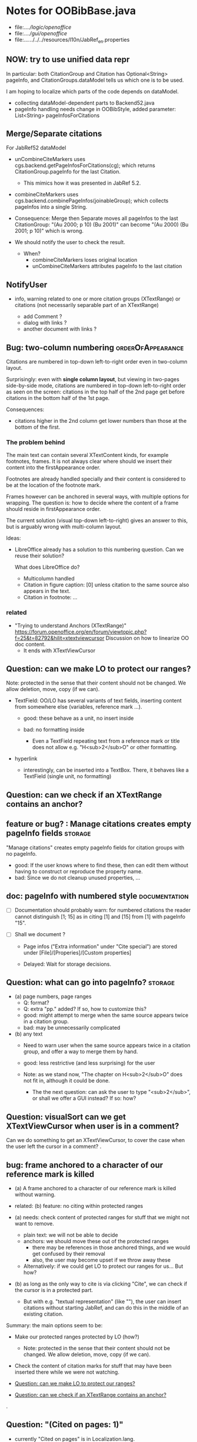 * Notes for OOBibBase.java

- file:../../logic/openoffice/
- file:../../gui/openoffice/
- file:../../../../../resources/l10n/JabRef_en.properties


** NOW: try to use unified data repr

   In particular: both CitationGroup and Citation has
   Optional<String> pageInfo, and CitationGroups.dataModel
   tells us which one is to be used.

   I am hoping to localize which parts of the code depends on
   dataModel.

   - collecting dataModel-dependent parts to Backend52.java
   - pageInfo handling needs change in OOBibStyle,
     added parameter: List<String> pageInfosForCitations

** Merge/Separate citations

   For JabRef52 dataModel

   - unCombineCiteMarkers uses
     cgs.backend.getPageInfosForCitations(cg); which returns
     CitationGroup.pageInfo for the last Citation.
     - This mimics how it was presented in JabRef 5.2.

   - combineCiteMarkers uses
     cgs.backend.combinePageInfos(joinableGroup); which collects
     pageInfos into a single String.

   - Consequence: Merge then Separate moves all pageInfos
     to the last CitationGroup: "(Au 2000; p 10) (Bu 2001)"
     can become "(Au 2000) (Bu 2001; p 10)" which is wrong.

   - We should notify the user to check the result.
     - When?
       - combineCiteMarkers loses original location
       - unCombineCiteMarkers attributes pageInfo to the last citation

** NotifyUser

   - info, warning related to one or more citation groups (XTextRange)
     or citations (not necessarily separable part of an XTextRange)

     - add Comment ?
     - dialog with links ?
     - another document with links ?

** Bug: two-column numbering                              :orderOfAppearance:

Citations are numbered in top-down left-to-right order even in
two-column layout.

Surprisingly: even with *single column layout*, but viewing in
two-pages side-by-side mode, citations are numbered in top-down
left-to-right order as seen on the screen: citations in the top half
of the 2nd page get before citations in the bottom half of the 1st
page.


Consequences:

- citations higher in the 2nd column get lower numbers than those at
  the bottom of the first.


*** The problem behind

The main text can contain several XTextContent kinds,
for example footnotes, frames. It is not always clear where should we
insert their content into the firstAppearance order.

Footnotes are already handled specially and their content is
considered to be at the location of the footnote mark.

Frames however can be anchored in several ways, with multiple options
for wrapping. The question is: how to decide where the content of a
frame should reside in firstAppearance order.

The current solution (visual top-down left-to-right) gives an answer
to this, but is arguably wrong with multi-column layout.

Ideas:

- LibreOffice already has a solution to this numbering question. Can
  we reuse their solution?

  What does LibreOffice do?

  - Multicolumn handled
  - Citation in figure caption: [0] unless citation to the same source
    also appears in the text.
  - Citation in footnote: ...


*** related

- "Trying to understand Anchors (XTextRange)"
  https://forum.openoffice.org/en/forum/viewtopic.php?f=25&t=82792&hilit=xtextviewcursor
  Discussion on how to linearize OO doc content.
  - It ends with XTextViewCursor




** Question: can we make LO to protect our ranges?

   Note: protected in the sense that their content should not be changed.
   We allow deletion, move, copy (if we can).

   - TextField: OO/LO has several variants of text fields,
     inserting content from somewhere else (variables, reference mark ...).

     - good: these behave as a unit, no insert inside

     - bad: no formatting inside
       - Even a TextField repeating text from a reference mark or title
         does not allow e.g. "H<sub>2</sub>O" or other formatting.

   - hyperlink
     - interestingly, can be inserted into a TextBox.
       There, it behaves like a TextField (single unit, no formatting)

** Question: can we check if an XTextRange contains an anchor?

** feature or bug? : Manage citations creates empty pageInfo fields :storage:

"Manage citations" creates empty pageInfo fields for citation groups
with no pageInfo.

- good: If the user knows where to find these, then can edit them
  without having to construct or reproduce the property name.
- bad: Since we do not cleanup unused properties, ...

** doc: pageInfo with numbered style                          :documentation:

   - [ ] Documentation should probably warn: for numbered citations
     the reader cannot distinguish [1; 15] as in citing [1] and [15]
     from [1] with pageInfo "15".

   - [ ] Shall we document ?

     - Page infos ("Extra information" under "Cite special") are
       stored under [File]/[Properies]/[Custom properties]

     - Delayed: Wait for storage decisions.

** Question: what can go into pageInfo?                             :storage:
   - (a) page numbers, page ranges
     - Q: format?
     - Q: extra "pp." added? If so, how to customize this?
     - good: might attempt to merge when the same source appears twice in a citation group.
     - bad: may be unnecessarily complicated
   - (b) any text
     - Need to warn user when the same source appears twice in a
       citation group, and offer a way to merge them by hand.
     - good: less restrictive (and less surprising) for the user

     - Note: as we stand now, "The chapter on H<sub>2</sub>O" does not
       fit in, although it could be done.
       - The the next question: can ask the user to type "<sub>2</sub>",
         or shall we offer a GUI instead? If so: how?

** Question: visualSort can we get XTextViewCursor when user is in a comment? 

   Can we do something to get an XTextViewCursor, to cover the case when
   the user left the cursor in a comment?
.
** bug: frame anchored to a character of our reference mark is killed

   - (a) A frame anchored to a character of our reference mark is killed without
     warning.
   - related: (b) feature: no citing within protected ranges

   - (a) needs: check content of protected ranges for stuff that
     we might not want to remove.
     - plain text: we will not be able to decide
     - anchors: we should move these out of the protected ranges
       - there may be references in those anchored things,
         and we would get confused by their removal
       - also, the user may become upset if we throw away these
     - Alternatively: if we could get LO to protect our ranges for
       us... But how?

   - (b) as long as the only way to cite is via clicking "Cite",
     we can check if the cursor is in a protected part.
     - But with e.g. "textual representation" (like "\cite{key}"),
       the user can insert citations without starting JabRef,
       and can do this in the middle of an existing citation.

   Summary: the main options seem to be:

   - Make our protected ranges protected by LO (how?)
     - Note: protected in the sense that their content should not be changed.
       We allow deletion, move, copy (if we can).
   - Check the content of citation marks for stuff that may have been
     inserted there while we were not watching.

   - [[Question: can we make LO to protect our ranges?]]
   - [[Question: can we check if an XTextRange contains an anchor?]]
.
** Question: "(Cited on pages: 1)"

   - currently "Cited on pages" is in Localization.lang.
     - In case its use is extended to resolved citations,
       the format should probably move to the style.
       - Or somewhere else?

** feature: link from citation to bibliography

   - problem: needs support from OOBibStyle
     - "[1-7]" : link to "[1]"
     - "[Smith 2001a-c]" : link to "Smith 2001a"
     - "[Smith 2001; Jones 2002]" we do not want to parse these in
       OOBibBase, so probably OOBibStyle should tell us about the available parts.

   - hyperlink in a reference mark (or bookmark)? Seems doable. Needs bookmarks for
     individual entries in the bibliography.
.
** feature: better overview and navigation for unresolved references 

   - Currently:
     - in text, AuthorYear shows Unresolved(key),
       Numbered shows [n]
     - in bibliography
       - AuthorYear brings Unresolved(key) forward
       - Numbered/FirstAppearance keeps them between the others
       - Both: provide "(Cited on pages: 1)" links.

     - Best strategy for the user: find "Unresolved(key)" in
       bibliography and either find a database providing the key,
       or follow the provided links to remove the in-text citations.

       - The step "follow the provided links" seems problematic:

         - user leaves the location where the links are collected

           - (a) Maybe hyperlink with "Open in new window?"
             - No, "_blank" has no effect within LO
             - No, filling "Document path" with the location of current document
               does not open a new window either.
               - Seems to work when we start from a different
                 document, though.
                 - We could create a new doc with links to locations
                   (bookmarks, not refmarks) in the original.

           - (b) Some kind of java dialog?
             - good: calls back to JabRef, so we could offer
               "visit citation" and "remove all citations to this source".
               Maybe even "locate this key in known bib sources"

           - (c) Well, there is a "Back" button in LO, so getting back to
             the list in the bibliography is not that hard.
             - Users may need education (mention in the doc), because
               following internal links within an ODT and then going
               back is probably not common. (At least I did not think
               about it at first)
             - But of course JabRef/[Refresh] will rebuild the bibliography,
               which raises the question: "Back to where?"

** TODO separate responsibilites

- clarify what belongs to
  - the storage backend
  - style
  - (anything else?)

** combineCiteMarkers: with a numbered style, the user has no visual clue

   With a numbered style, the user has no visual clue to distinguish
   AUTHORYEAR_PAR and AUTHORYEAR_INTEXT. It may be confusing why
   we do not "Merge" when they are mixed.

** combineCiteMarkers / unCombineCiteMarkers (aka Merge/Separate)

The reason for implementing unCombineCiteMarkers (Separate citations)
was to be able to add/remove citations to the group.

- we will move pageInfo to the citations, but still there is the question
  of a group prefix (some text within the parentheses, before the citations)

  - What we really need is the ability to add/remove/reorder citations within
    a group.
    - This could be done with a textual representation,
    - and maybe we could provide "Open group"/"Close group" for editing
      without losing the groups identity (and attached data)

    - Instead of trying to be clever and decide how to merge pageInfo,
      we could just warn the user about duplicate keys in a group and
      let him decide the appropriate action. For this we need editable
      presentation of pageInfo.
.
** bug: backwordCompatibility OO_storage_v001

   OO_storage_v001 (representation of citations in JabRef 5.2)
   - find location of citation groups: by reference marks
     - the location marked for a citation mark contains the citation mark only (no brackets)
     - citation mark fill-in:
       - recreates the reference mark, but avoids adding space after
         - consequence: change of character format before (or after) the marker can flow into
           the citation marker (inherit-from-left or inherit-from-right-at-paragraph-start)
           - Note: if the citation marker alredy has direct formatting
             (of e.g. highlight color), then that feature does not
             flow into it: probably the empty cursor remaining after
             deletion remembers the direct formatting and keeps those.
             At the same time other direct formatting features
             (e.g. font color) do flow in and override defaults.

   - citation keys: encoded in reference mark name
   - citation type: encoded in reference mark name
   - pageInfo :
     - one pageInfo per citation group
     - store: in CustomProperties LO:[File]/[Properties]/[Custom Properties]
       - name: same as reference mark
     - merge: leaves pageInfo around.
       - Bug: New citation may pick up one of these.
   - Bibliography:
     - JabRef 5.2 creates XTextSection "JR_bib" and bookmark
       "JR_bib_end". On refresh, looks for XTextSection "JR_bib",
       creates cursor for the whole section,

   OO_storage_v002: changes since OO_storage_v001

     - the location marked for a citation mark contains the citation
       mark, and if it is shorter than 2 characters, left bracket; or
       if it is empty, left and right brackets. The left and right
       brackets are zero-width spaces at the start or end of the
       citation marker, respectively.
       - Note: 1-character content *can* happen if using numbered citations
         without parentheses (e.g. in superscripts).
       - If the user leaves less than two characters of the citation
         mark (without destroying the reference mark), the reference
         mark is recreated at the same location, otherwise it is reused.
       - [X] for OO_storage_v001 compat mode, we need a bracketless version
         - added alwaysRemoveBrackets=true to cleanFillCursorForCitationGroup
.
** feature: overview Unresolved


** "Cite in-text" with multiple entries                   :group_and_ungroup:

   - inserts "Au (2000); Bu (2001)"
   - Separate works, but modifies from in-text to in-paren: "(Au 2000) (Bu 2001)"

** unCombineCiteMarkers: formatting space inserted between citations :group_and_ungroup:

   Note: insertEntry inserts merged, so this question is not applicable there.

   [[file:OOBibBase.java::/space between citation markers: what style/]]

   - style.getCitationCharacterFormat(); should not be applied to
     these spaces.

   [[file:OOBibBase.java::/insertReferenceMark(/]]

   - c.f. behaviour of insertEntry with multiple entries
     - A: Not applicable to spaces between: it inserts merged citations.
     - The space inserted after:

     - Test
       - Select a style that prescribes a character format,
          e.g. "JR_citation". This format has to be alreaady known by LO.
       - write "aaabbb"
         - format it Bold, set character style Emphasis
         - select two entries in database
         - click Cite
       - Result
         - citation marker
           - inherits Bold
           - character style is set to JR_citation
         - space after
           - Bold, with character style "Emphasis"
         - insert "c" after the space
           - Bold, Emphasis

     - Same with "Cite in-text"
       - citation marker: Bold, JR_citation
       - space after:
         - Bold (inherit direct format)
         - character style JR_citation (according to sidebar)
           - but does not look like it: border and highlighting fro JR_citation
             is not visible
         - it is also Italic (according to the toolbar)
       - "c" after space: Bold, not Italic, JR_citation (and looks like it)
       - This is probably not what we wanted.

*** what is the expected behaviour?

     - inherit direct formatting from the left
       - Why? We do not want the citation stand out unless
         the user (actually, the style) asks for it.
       - Q: may need care when filling in during refresh.
     - apply the style to the citation marker without affecting
       the surroundings
.
** Bug: character style applied by one style is left in place

   - Test
     - Select a style prescribing a character style (e.g. JR_citation)
     - refresh: the style is applied
     - Select another style, that does not prescribe a character style.
     - refresh: the style is left in place.

** combineCiteMarkers same key different pageInfo :group_and_ungroup:

   [[file:OOBibBase.java::/combineCiteMarkers: merging for same citation keys]]

   combineCiteMarkers: merging for same citation keys,
   but different pageInfo looses information.

   - because we drop duplicate keys by parseRefMarkNameToUniqueCitationKeys
   - Needs: getCitationMarker, getNumCitationMarker support
     for multiple pageInfo (either with list of pageInfo, or repeated keys)
     - However, it will be hard to handle intelligently:
       we do not even know that they contain page numbers.
       - What should we do with partially overlapping page ranges?
       - How to handle text comments?
       - Probably the best we could do is to ask the user.
         Then we have a problem again: either we remember
         his choice (even after an unCombineCiteMarkers),
         or ask again.

     - Probably should change unCombineCiteMarkers to work on some
       selected citation group, not on all at once.

     - Maybe do the same with "Merge citations"

** combineCiteMarkers / Merge walk into next mark :group_and_ungroup:

   [[file:OOBibBase.java::/If there is no space between the two reference marks/]]

   - consequence: with no space between, citations are not merged

** Bug: consecutive citations in footnotes

The 2nd of two consecutive citations is missed in footnotes by updateDocumentActionHelper

Situation:

- place to citations in a footnote, separated by a space
- change style (to numbered)
- press the refresh button

The 1st citation is updated, but not the 2nd


** generateDatabase broken logic

   [[file:OOBibBase.java::/we just created resultDatabase/]]

   Testing fresh, empty database for content.

** combineCiteMarkers in footnotes

Earlier note: "combineCiteMarkers does not work with citations in footnotes"

Note:
   - citations in footnotes
     - [X] can be inserted and
     - [X] they appear in the bibliography.
     - [X] They are also updated on style change+refresh
     - [ ] Merge fails (does not merge).

           - This may be because for visual ordering rerefence mark
             ranges in footnotes are replaced by the
             footnotemark. Since they appear at the same position,
             visual ordering may leave them in arbitrary order.

             If this is the cause, introducing indexInPosition should
             fix it. (not tested yet)

     - [ ] "Separate" (on merged citations inserted by
            selecting multiple entries then "Cite")
            May leave some of the two citation marks with text "tmp".
            This can be corrected by a few repetitions of pressing the "refresh"
            button.

  - citations in tables (text tables)
    - [X] can be inserted
    - [X] they appear in bibliography
    - [X] they are updated on style change+refresh
    - [X] Merge (combineCiteMarkers) works
    - [X] Separate (unCombineCiteMarkers) works

** Bug: no database mess

If the corresponding bib file is not open, Separate (unCombineCiteMarkers) (or Merge?)
leaves a mess: (1) reference marks with "tmp" in the text (2) with
reference mark name "JR_cite_1_", i.e. without citation key.

** Bug: populateBibTextSection blindly adds bookmark

At the end of populateBibTextSection,
we add a bookmark without removing
the one that already exists.

LO autorenames our new bookmark.

We should check and remove the old one first.

        // TODO: Do not insert Bookmark without testing if it already
        //       exists. LibreOffice creates "JR_bib_end1" instead of "JR_bib_end",
        //       or rather "JR_bib_endN"  where N may increase.
        //       Repeatedly pressing "Refresh" leaves "JR_bib_end" at the start
        //       of the bibliography.

ref: file:OOBibBase.java::/OOBibBase.BIB_SECTION_END_NAME/

Also: we should mark the end of the bibliography at creation.
populateBibTextSection should only fill the gaps.

** Refactor: separate storage and presentation operations :storage_separation:

   I mean, creating a marker and filling its inside
   are separate jobs. The latter should not affect
   the surrounding text.

   - applyNewCitationMarkers should not modifiy storage (i.e. call
     insertReferenceMark)

   - also: applyNewCitationMarkers should not mess with the bibliography.

** Refactor: pageInfo dataflow

   - Insert pageInfo into citation markers on creation, not when
     inserting.

     Consider moving pageInfo stuff to citation marker
     generation. May need to modify

     -  getCitationMarker,
        at ./jabref/src/main/java/org/jabref/logic/openoffice/OOBibStyle.java:492:
     - getNumCitationMarker ?
     - OOBibBase.insertReferenceMark
     - See also: [[Bug: multiple "et al." strings]]

** Bug: multiple "et al." strings

   The "et al." parts of citation markers are italicized
   in OOBibBase.insertReferenceMark
   [[file:OOBibBase.java::/style.getBooleanCitProperty(OOBibStyle.ITALIC_ET_AL)/]]

   - Multiple citations, thus multiple "et al." strings
     may appear in a citation marker.
     - Bug: only the first is italicized.

   - Refactor: it would be more natural to italicize
     when the citation marker is created.
     For that, we should create citation markers with html markup
     - OOBibStyle.getCitationMarker
       [[file:../../logic/openoffice/OOBibStyle.java::/getCitationMarker(/]]
     - OOBibStyle.getNumCitationMarker
       file:../../logic/openoffice/OOBibStyle.java::/getNumCitationMarker/
     and reuse part of file:../../logic/openoffice/OOUtil.java::/insertOOFormattedTextAtCurrentLocation/

   - If done, may obsolete OOBibStyle.ITALIC_ET_AL,
     since we can just put "<i>et al.</i>" into ET_AL_STRING


** Bug: Find and resolve overlapping citation groups

Potential attacks:

- Find overlapping ranges,
  try to modify them so that they do not overlap.

  Need to consider
  - citation-citation overlap
  - footnote-marks overlapping with citations.
  - I hope, LO already resolves footnoteMark-footnoteMark overlaps.

** Bug: insertEntry in bibliography

This could be resolved by extending overlap checks to bibliography.

TODO: inserting a reference in the "References" section
provokes an "Unknown Source" exception here,
[[file:OOBibBase.java::/insertEntry in bibliography/]]
because
position was deleted by rebuildBibTextSection()

at com.sun.proxy.$Proxy44.gotoRange(Unknown Source)
at org.jabref@100.0.0/org.jabref.gui.openoffice
     .OOBibBase.insertEntry(OOBibBase.java:609)

Idea: Maybe we should refuse to insert in places to be
      overwritten: bibliography, reference marks.

      Needs: (preferably accurate) knowledge of the forbidden ranges.
      Limitation: the user can still Cut and Paste to these parts.
                  Q: Can we make them readonly inside, while allowing
                     to move them around as a unit?

** Could we use TextUserDefinedAttributes to store pageInfo?        :storage:

  https://www.openoffice.org/api/docs/common/ref/com/sun/star/style/CharacterProperties.html#TextUserDefinedAttributes

  This property stores XML attributes. They will be saved to and restored from automatic styles inside XML files.

  - https://www.openoffice.org/api/docs/common/ref/com/sun/star/xml/UserDefinedAttributesSupplier.html
  - https://www.openoffice.org/api/docs/common/ref/com/sun/star/xml/AttributeData.html


** Feature: Behaviour of Merge on itcType                           :storage:

   - itcType: citep,citet,nocite
   - We store a single itcType for a citation group.
     - Probably Merge should only merge series of citep variants.

       [[file:OOBibBase.java::/We probably only want to collect citations with/]]

     - in unCombineCiteMarkers:
       [[file:OOBibBase.java::/withText should be itcType != OOBibBase.INVISIBLE_CIT/]]
       This would probably resolved by the above change.

** Feature: pageInfo and Merged citations                           :storage:

   - pageInfo is stored for individual citations
     - its key includes the unique number generated by getUniqueReferenceMarkName
     - Merge destroys these unique numbers, so we lose the connection.

   - Proposed change was: https://github.com/JabRef/jabref/pull/7455

     - A solution could be to encode the number making the originals
       unique in the merged name: in stead of
       "JR_cite_1_XX2000a,YY2010" it would be e.g.
       "JR_cite_1_XX2000a,1_YY2010".

     - Apart from
       - construction and
       - parsing,
       - probably marking (or calculating) the originals as "in use" for
         getUniqueReferenceMarkName() would be needed.

    - file:OOBibBase.java::/getUniqueReferenceMarkName/
    - file:OOBibBase.java::/parseRefMarkName\b/
    - file:OOBibBase.java::/parseRefMarkNameToUniqueCitationKeys/

*** Feature: cleanup unused pageInfo entries                        :storage:

    After we can correctly recognize all pageInfo entries
    refered to, we can remove the unused ones.
    - Note: (Ctrl-X Ctrl-V refresh) will differ from (Ctrl-X refresh
      Ctrl-V), because in the latter, refresh removes the pageInfo
      (unless we check the copy-paste buffer)

    - Interaction with Redlines?

    - If not careful, file:OOBibBase.java::/\binsertEntry\b/
      may pick up a pageInfo left around when pageInfo is null.


** Feature: notify GUI on document close, LO close

- Gray out buttons that are not usable without connection.

- On the OO side we could install an event handler for document
  close: addCloseListener

  Reference: [[https://www.openoffice.org/api/docs/common/ref/com/sun/star/util/XCloseBroadcaster.html#addCloseListener][(OO-API:addCloseListener)]]

- On the GUI side: events [[https://jabref.readthedocs.io/en/latest/getting-into-the-code/code-howtos/#event-handling-in-jabref][Event handling in JabRef]]

** Feature: ManageCitationsDialog visual cue on editable parts
   - the pageInfo part is editable, but no visual cue is provided

** Feature: ManageCitationsDialog order                   :orderOfAppearance:

   In the "Manage citations" dialog visual or alphabetic order could
   be more manageable for the user.

   We could provide these from getCitationEntries, but switching
   between them needs change on GUI (adding a toggle or selector).

   file:OOBibBase.java::/getCitationEntries/

- OOBibBase.getCitationEntries Collects List<CitationEntry>
  - What else CitationEntry is used for?

- Probably:
  - extend CitationEntry with fields
    - visualOrderIndex
    - alphabeticIndex (could be bound to "Citation" column sort in dialog)

      These are similar to citation numbering, but
      repeated citations of the same source are kept.

** Feature: scrollToCitation

For "Manage citations" and problem reports it could be useful to provide
a link or button that moves LO cursor to the citation referred to.

** Feature: self-contained odt-jabref

   Authors send manuscripts around for review.

   Currently (apart from instructions to "install JabRef"),
   they would also need to send
   - style file, (or url for one?)
   - .bib or access to shared SQL database
   - Person on the other end has to configure these
     (open .bib, select style)

   If we could embed .bib and style, and access them
   on the other end, it would make it easier.

** Wish: Copy-paste citations                                       :storage:

    Copy-paste does not work for citations

Situation
- insert a citation
- copy-paste it to another location
- change style
- refresh

The copy is not updated. It is not a recognized citation anymore.

Requires change of storage.


*** Interestingly, Cut-and-paste preserves citations.

It will also pick up pageInfo after the paste, since the name of the
reference mark is preserved. This, however will cease to work if we
decide to clean up unused pageInfo entries in GUI actions and the user
calls to us.

On the other hand, if we do not clean them up, we should be careful
in "Cite" to avoid reusing not only names of reference marks, but also
names of pageInfo entries.

*** Design problem: Stable names are not compatible with Copy-paste

We use reference mark names to identify the citation groups.

In LO,
- Copy-paste of a **reference marked** text places no reference mark
  on the copy.

- Copy-paste of a **bookmarked** region creates a new bookmark, with a
  different name. Could be better.

- **Comments** have no name. Can be moved and copied.

- Other possibilities? (Markup in hidden text?)


** Bibliography:

*** Section or bookmark?

    - In applyNewCitationMarkers we use a *bookmark*.
    - I think we used a *section* for the bibliography elsewhere.
    - Relation?

- applyNewCitationMarkers:
  - looks for: Bookmark
    - creates: paragraph + Bookmark
  - createBibTextSection2:
    - creates: paragraph + Section
  - clearBibTextSectionContent2:
    - looks for: Section, calls createBibTextSection2
    - sets to "": Section
  - populateBibTextSection:
    - looks for: Section
    - inserts Bookmark BIB_SECTION_END_NAME
      after the body.

*** Does it need a section?

Currently we create a Section ("JR_bib", child of the section "text")
for the bibliography.

- This might be handy, if a change of page style for the bibliography
  is intended. But probably it is not always wanted.

- If the user removes the section: the text of the bibliography
  remains intact, but the connection is lost: the next refresh will
  create a new bibliography.

- Saving in LO to docx, then opening the result: the section name
  "JR_bib" is lost (renamed to e.g. "Section1")

Suggestion:

- Use bookmark instead of section. Seems to survive better, and does
  not force the document layout.

*** yield header to user

Currently the title of the Bibliography is deleted and recreated on
each refresh.

- If user wants a different title or paragraph style,
  we overwrite his changes, forcing him to edit the style.

- This could be avoided if after the initial creation of the
  bibliography we only changed the body of the bibliography.

  - In case the user deletes our bibliography markers (probably one or
    two bookmarks around the body) we will create the head again (not
    knowing that it is already there)

*** Possibilities (not settled, seems overcomplicated)

    - BibliographySection:
      - REQUIRED   [Currently] Must have, recreate if missing.
                   Problem: docx survival.
      - ON_CREATE  Create if Bibliography is missing, otherwise do not care.
                   We need to use other means to find the Bibliography body.
      - NONE       No section created or used.

    - BibliographyHeader (title)
      - ON_REFRESH We need to locate it:
        - [Currently] Based on section, if that is required
        - otherwise: Make it part of the body
      - ON_CREATE Write it when the Bibliography is created, otherwise
        just forget it. Not part of the body.


    - Proposed solution?

    - BibliographySection:

      - ON_CREATE  Create if Bibliography is missing, otherwise do not care.
                   We need to use other means to find the Bibliography body.
      - NONE       No section created or used.

    - BibliographyHeader (title)
      - ON_REFRESH We need to locate it:
        - [Currently] Based on section, if that is required
        - otherwise: Make it part of the body
      - ON_CREATE Write it when the Bibliography is created, otherwise
        just forget it. Not part of the body.

    - BibliographyBody:

      

      Offer: Section named "Bibliography" not found.
             I do not need it, but can create one at the end.
             Shall I?
             [Create] [No]
             Or: Bibliography section found.
             ------------
             Bibliography header (bookmark:
             JABREF_BIBLIOGRAPHY_HEADER_NAME="JR_bib_head"
             )
             --
             Autoupdate Bibliography header from style?
      - "Yes, always"
      - "No, let me handle the header"
      - "Create it if it does not exist, otherwise leave it to me"

      Biliography header
      - found.
      - not found
        - (I do not need it)
        - (but I need it)
      Create the bibliography header?
      Where: [Start of Bibliography section|End of document|Above BIBLIOGRAPHY_BODY_NAME]
      [Create] [No]
      ------------
      Bibliography body (bookmark: BIBLIOGRAPHY_BODY_NAME="JR_bib_body")
      found.
      Not found:
      Create it?
      Where: [After BIBLIOGRAPHY_HEADER_NAME|End of document|At the cursor]
      ------------

      Settings:
      - Create Bibliography Section: Yes | No | Ask
      - Bibliography header: SyncFromStyle | CreateFromStyle | No

      ------
      Logic:
      Locate Section,Head,Body
      - Have it all: OK
      - Section missing: OK
      - Head missing (and we handle it)
        - If we have a Body, insert above
        - If we have a Section, insert at its top
        - Insert at the End
      - Body missing
        - If we have a Head, insert below
        - If we have a Section, insert at its bottom
        - Insert at the End
      -----

** Design questions

Wished features

- Reliability
  - Do not lose citations
  - Do not overwrite user input
  - Minimize data loss

- Edit
  - Copy-paste text with citations
  - Change citation type (inpara/intext/nocite) without delete-reinsert

- Survive conversion to docx and back

- Better interaction with LO [Edit]/[Track changes]/[Record]

  - Reference marks to deleted-but-notYetAccepted parts
    (also known as [[https://wiki.openoffice.org/wiki/Documentation/DevGuide/Text/Redline][OO-Wiki:RedLine]])
    cause a refresh to reinstate the conceptually deleted citations.

*** How do others work?

- https://docs.jabref.org/cite/openofficeintegration

  - Note: JabRef does not use OpenOffice's built-in bibliography
    system, because of the limitations of that system. A document
    containing citations inserted from JabRef will not generally be
    compatible with other reference managers such as *Bibus* and *Zotero*.

- https://docs.jabref.org/cite/openofficeintegration#known-issues

  - Make sure to save your Writer document in OpenDocument format
    (odt). *Saving to Word format will lose your reference marks.*

    - Otherwise try to use the external tool
      [[https://github.com/teertinker/JabRef_LibreOffice_Converter][JabRef LibreOffice Converter]].
      This LibreOffice extension converts the reference
      marks to code that can be saved.

**** Zotero

     Zotero asks: (in LO)
     ---------------------------------------------
     Store citation as:

     - ReferenceMarks (recommended)
       ReferenceMarks cannot be shared with Word.
       The document must be saved as .odt.

     - Bookmarks
       Bookmarks can be shared between Word and LibreOffice,
       but may cause errors if accidentally modified
       and cannot be inserted in footnotes.
       The document must be saved as .doc or .docx
     ---------------------------------------------

     - BookmarkInFootnote:
       - LO 6.4.6.2 does allow bookmark in footnote.

     - "Accidentally modified bookmarks"
       - Q: Why are they more likely or worse then accidentally modified
         reference marks?

     - docx survival:

       - [[https://www.zotero.org/support/kb/moving_documents_between_word_processors][Zotero: moving between word processors]]

         Seems to involve dumping all data at hand as text into the document.

      - What breaks?

        [[https://www.zotero.org/support/kb/debugging_broken_documents][Zotero: Debugging broken documents]]

        - "Track Changes" is problematic
        - Citations in image captions. Zotero won't let you insert
          them, can cause problem.
        - While debugging, if you are using Fields mode in Word or
          Reference Marks mode in LibreOffice, it may help to display
          field codes rather than formatted text. To do this, press
          Alt/Option-F9 (or Alt/Option-Fn-F9) in Word or Ctrl-F9 in
          LibreOffice.

**** Bibus

-  [[https://wiki.openoffice.org/wiki/Bibliographic_Software_and_Standards_Information#Bibus][Bibus on OO-Wiki]]
-  [[http://bibus-biblio.sourceforge.net/wiki/index.php/Main_Page][Bibus on Sourceforge]]
- Maybe dead

**** Others

  https://wiki.openoffice.org/wiki/Bibliographic_Software_and_Standards_Information#Bibus


** Bug: "Meg{\'{\i}}as" in author name becomes "Megas" in citation marker and Bibliography

- But "Guly{\'{a}}s" works,  becomes "Gulyás"

.
** Feature: connect LO extension to JabRef

Some operations, for example "Merge citations", "Separate citations",
and probably "Edit pageInfo" do not really need the full JabRef window.

It would be more convenient to do these from within LO.  On the other
hand, for consistent behaviour it is probably better to use the same
code.

.
** Bug: "Cite special" cites on Cancel

   - should show default citation type
   - "[Cancel]" should not cite
.

* Closed

** DONE Bug: when "[Settings]/[Automatically sync...]" is off, the placeholders may be confusing

- In numbered style the placeholder is "-". This is inserted in OOBibBase.insertEntry.
- Otherwise "" (empty).  This suggests that the call to style.getCitationMarker()
  returned empty string. Or withText is false there.

Resolved: improve-reversibility branch: commit e159a1d8ce40d1045e73d7fbfca24390bba44706

.

** DONE Separation of createReferenceMarkForCitationGroup and fillCitationMarkInCursor
** DONE Feature: Undo in LO

   Wrap modifications during a GUI action into
   Undo blocks. If possible.

   [[https://www.openoffice.org/api/docs/common/ref/com/sun/star/document/XUndoManager.html][OO-API:XUndoManager]]
   [[https://www.openoffice.org/api/docs/common/ref/com/sun/star/document/XUndoManagerSupplier.html#getUndoManager][OO-API:XUndoManagerSupplier]]
.
** DONE Refactor: pass around jabRefReferenceMarkNamesSortedByPosition

   - Currently it is hard to follow if it is up-to-date or not.

   - file:OOBibBase.java::/updateSortedReferenceMarks/
   - file:OOBibBase.java::/getJabRefReferenceMarkNamesSortedByPosition/
   - file:OOBibBase.java::/jabRefReferenceMarkNamesSortedByPosition/

   - in refreshCiteMarkersInternal we take
     - referenceMarkNames = jabRefReferenceMarkNamesSortedByPosition;
     - then call findCitedKeys, implicitly listing the same
       reference marks.
.
** DONE createReferenceMarkForCitationGroup corner cases

   - [X] just-after a citation marker
   - [X] at start-of-para just-before a citation marker
     - Solution: safeInsertSpaces

** DONE Problem: the model of cursor vs text in LO:

   - Cursor positions and boundaries of a textrange are between
     characters. Good.

   - When inserting text at a point, character properties
     are usually inherited from the left side of the cursor.

   - [X] (1) How to fill
     - Apparently we *cannot insert text into an empty range*. With a
       reference mark pointing to an empty range we either wrote the
       text BEFORE or AFTER the empty content in the mark.
       - We can however "absorb" text when creating the mark.

     - Solutions considered:
       - (was) recreate the mark instead of filling
       - (new) Ensure, that we bracket the content, and fill
          within that.
       - We either use a zero-width space (\u200b) or,
         for making the bracketing visible (debugging): "<>"

     - Resolved:
       - Reuse if possible, otherwise recreate
       - getFillCursorForCitationGroup provides bracketed cursor
       - cleanFillCursorForCitationGroup removes brackets

   - [X] (2) citation mark at the start or end of a paragraph
     - Similar to other character properties, (e.g. highlight color,
       font color)
       - when cursor is at the start, properties are copied from the right
       - when cursor is at the end, properties are copied from the left, the last character
       - For character properties, the new character can be
         reformatted, or reset to default by Ctrl-M.
       - For a reference mark or character style Ctrl-M does not help.
         - But can set the default character style after we inserted some characters.
         - After the old text setting character style on the cursor works.
         - At the start, it does not.
         - For reference marks I found nothing analogous.
     - Resolved:
       - use safeInsertSpaces to avoid overlap with surrounding reference marks
         - This even breaks up a reference mark we are inserting into,
           leaves text of citation marker after the cursor as plain text.
           - Easy to clean up by user. Later we might refuse to insert into.
.

** DONE Feature: give feedback "No entry to cite, please select some."
** DONE Refactor: distinguish storage order and presentation order  :storage:

   - combineCiteMarkers orders the merged entries by year (I am not
     sure why).  The original order is lost.
     - insertEntry calls sortBibEntryListForMulticite(entries, style);
     - Apparently this order is not changed when the style changes.
   - TODO: create presentation order when needed, not when storing

   - Resolved:
     - rewrote combineCiteMarkers
     - creating presentation order was already in place.
** DONE Bug: It is too easy to create overlapping citations (and hard to resolve by the user)

Situation
- insert a citation
- backspace
- insert another citation

In LO the text looks the same as in (insert,insert,remove-space-between),
but the reference markers now overlap. Probably the second citation
is embedded in the first, just before its end.

(User-level workaround: remove the second citation.)

Resolved: using safeInsertSpaces avoid creating overlapping citations this way.

.
** DONE bug: "Separate" with multiples citations in same footnote

java.lang.RuntimeException: CitationGroupsV001.setGlobalOrder: globalOrder.size() != citationGroups.size()

- resolved: createVisualSortInput numbered within locations, not in Text partitions

** DONE bug:  Numbered citation groups: show an extra "; " after the last number.

   No, that is the empty pageInfo added by "Manage citations"

   - location: [[file:OOBibBase.java::/Last minute editing.*page info/]]
.
** DONE bug: missing visual cursor?

ref:
- file:OOBibBase.java::1021
- file:OOBibBase.java::/XTextViewCursor/
- file:DocumentConnection.java::/XTextViewCursor/

*** How to provoke:

- Create a frame
- Select it, so that the 'anchor' icon is visible.
  - Now there is no cursor in the normal sense,
    it is on the frame (but not within)
- Click "Refresh"
  - viewCursor.getStart();  throws

   com.sun.star.uno.RuntimeException: no text selection

	at org.libreoffice.uno/com.sun.star.lib.uno.environments.remote.Job.remoteUnoRequestRaisedException(Job.java:158)
	at org.libreoffice.uno/com.sun.star.lib.uno.environments.remote.Job.execute(Job.java:122)
	at org.libreoffice.uno/com.sun.star.lib.uno.environments.remote.JobQueue.enter(JobQueue.java:312)
	at org.libreoffice.uno/com.sun.star.lib.uno.environments.remote.JobQueue.enter(JobQueue.java:281)
	at org.libreoffice.uno/com.sun.star.lib.uno.environments.remote.JavaThreadPool.enter(JavaThreadPool.java:81)
	at org.libreoffice.uno/com.sun.star.lib.uno.bridges.java_remote.java_remote_bridge.sendRequest(java_remote_bridge.java:619)
	at org.libreoffice.uno/com.sun.star.lib.uno.bridges.java_remote.ProxyFactory$Handler.request(ProxyFactory.java:145)
	at org.libreoffice.uno/com.sun.star.lib.uno.bridges.java_remote.ProxyFactory$Handler.invoke(ProxyFactory.java:129)

	at com.sun.proxy.$Proxy52.getStart(Unknown Source)

	at org.jabref@100.0.0/org.jabref.gui.openoffice.OOBibBase.visualSort(OOBibBase.java:1021)
	at org.jabref@100.0.0/org.jabref.gui.openoffice.OOBibBase.getVisuallySortedCitationGroupIDs(OOBibBase.java:1097)
	at org.jabref@100.0.0/org.jabref.gui.openoffice.OOBibBase.produceCitationMarkers(OOBibBase.java:2115)
	at org.jabref@100.0.0/org.jabref.gui.openoffice.OOBibBase.updateDocumentActionHelper(OOBibBase.java:3286)
	at org.jabref@100.0.0/org.jabref.gui.openoffice.OpenOfficePanel.lambda$initPanel$9(OpenOfficePanel.java:202)

*** Gave up on initialPos, but now

    findPositionOfTextRange(OOBibBase.java:792) throws:

    com.sun.star.uno.RuntimeException: no text selection
	at com.sun.star.lib.uno.environments.remote.Job.remoteUnoRequestRaisedException(Job.java:158) ~[libreoffice-7.1.0.jar:?]
	at com.sun.star.lib.uno.environments.remote.Job.execute(Job.java:122) ~[libreoffice-7.1.0.jar:?]
	at com.sun.star.lib.uno.environments.remote.JobQueue.enter(JobQueue.java:312) ~[libreoffice-7.1.0.jar:?]
	at com.sun.star.lib.uno.environments.remote.JobQueue.enter(JobQueue.java:281) ~[libreoffice-7.1.0.jar:?]
	at com.sun.star.lib.uno.environments.remote.JavaThreadPool.enter(JavaThreadPool.java:81) ~[libreoffice-7.1.0.jar:?]
	at com.sun.star.lib.uno.bridges.java_remote.java_remote_bridge.sendRequest(java_remote_bridge.java:619) ~[libreoffice-7.1.0.jar:?]
	at com.sun.star.lib.uno.bridges.java_remote.ProxyFactory$Handler.request(ProxyFactory.java:145) ~[libreoffice-7.1.0.jar:?]
	at com.sun.star.lib.uno.bridges.java_remote.ProxyFactory$Handler.invoke(ProxyFactory.java:129) ~[libreoffice-7.1.0.jar:?]

    at com.sun.proxy.$Proxy52.gotoRange(Unknown Source) ~[?:?]
	at org.jabref.gui.openoffice.OOBibBase.findPositionOfTextRange(OOBibBase.java:792) ~[JabRef-100.0.0.jar:?]
	at org.jabref.gui.openoffice.OOBibBase.visualSort(OOBibBase.java:1042) ~[JabRef-100.0.0.jar:?]
	at org.jabref.gui.openoffice.OOBibBase.getVisuallySortedCitationGroupIDs(OOBibBase.java:1109) ~[JabRef-100.0.0.jar:?]
	at org.jabref.gui.openoffice.OOBibBase.produceCitationMarkers(OOBibBase.java:2127) ~[JabRef-100.0.0.jar:?]
	at org.jabref.gui.openoffice.OOBibBase.updateDocumentActionHelper(OOBibBase.java:3298) ~[JabRef-100.0.0.jar:?]
	at org.jabref.gui.openoffice.OpenOfficePanel.lambda$initPanel$9(OpenOfficePanel.java:202) ~[JabRef-100.0.0.jar:?]

*** xxx

    Comment above https://docs.libreoffice.org/sw/html/unotxvw_8cxx_source.html#l00896

    The problem seems to be that some methods, (e.g. getEnd()) require "text selection",
    but we have some other kind.

*** Question: How to get a functional XTextViewCursor

In an .odt document:
- create a frame
- select the frame (click on it, so that the anchor is shown)
- At this point there is no visible text cursor, I see green rectangles on the corners
  and edges of the frame.

- Connect with UNO (only succeeded with LibreOffice), get an XTextViewCursor cursor
- cursor.isVisible() returns true
- try cursor.gotoRange(range, false);
- or  cursor.getStart()
  It throws: com.sun.star.uno.RuntimeException: no text selection

Comment above https://docs.libreoffice.org/sw/html/unotxvw_8cxx_source.html#l00896
seems to suggest that the problem is that I have a selection that is not the "text selection" kind.

The question is: is there a way to get an XTextViewCursor supporting
cursor.gotoRange(range, false); and
cursor.getPosition();
without asking the user to click somewhere else?

*** resolved; use XSelectionSupplier.getSelection and XSelectionSupplier.select

    - by using XSelectionSupplier.getSelection and XSelectionSupplier.select
      in visualSort() we can now get a functional visual cursor
      when the user selected a Frame or an Image. We can also restore
      the selection after.

    - remaining problem: when the cursor is in a comment (annotation),
      we get no selection, and the above does not work.
      - Current workaround: ask the user to move the cursor.
.
** DONE bug: refreshCiteMarkers destroys unresolved entries

   - When opening the wrong library, we get many unresolved entries.

     Click on "Refresh" will remove reference
     to some of the unresolved entries from the document.

   - resolved: I believe this has been solved during reorganization.

.
** DONE Bug: CitationGroups without intervening space

 May lose first of consecutive citations without intervening space

 Situation

 - place two individual citations in the text, remove the space separating them
 - press the refresh button

 The first of the two citations is lost.
** DONE feature: unresolved references are not thrown away

   - [X] Instead they appear in text and bibliography.

   - [X] For AuthorYear, they are sorted as first (both in text and
     bibliography) and shown as "Unresolved(citationKey)"

   - [X] In the bibliography, Unresolved(citationKey) is followed by
     "(Cited on pages: 1, 1)" where the page numbers a clickable
     crossreferences to to corresponding citation groups.

   - [ ] maybe we should use hyperlinks? That allows arbitrary label,
         but the target cannot be a reference mark (but can be a bookmark)
.


** DONE refactor: createCitationGroup

   Citation groups are created in
   - combineCiteMarkers
   - unCombineCiteMarkers
   - insertEntry

   Extract the common part, separate creation and fill-in

   - creation of reference mark name differs between
     combineCiteMarkers and insertEntry

     TODO: consistent handling of citation groups (merged citations).
     keyString generation differs from the one in combineCiteMarkers
     in OOBibBase.insertEntry we get A,,C for (A,B,C) where could not look up B
     In combineCiteMarkers we get A,C

     In both cases, we are throwing away unresolved citation keys silently.

   Resolved
   - combineCiteMarkers: calls insertReferenceMark
   - unCombineCiteMarkers: calls insertReferenceMark
   - insertCitation (renamed from insertEntry) calls insertReferenceMark
     - and does not sort the entries
** DONE bug: combineCiteMarkers problem: using visual order of appearance trips our solution

    using visual order of appearance trips our solution with
    two-column layout and also when viewing two pages side-by-side:
    When it believes the order is "A,B", textually B may be before A,
    or may appear in the same text (as in getText()) a page later.

    Possible solutions:
    - (1) Hack visualOrder: make a copy of the document, turn off
      two-column and two-pages-side-by-side.
      - But: changing layout to single column may change
        ordering relation to frames.

    - (2) For the purpose of combineCiteMarkers:
      - we can only group markers in the same getText part
      - within a getText part, textual order is perfect for us.

        Procedure:
        - getJabRefReferenceMarkNams
        - partition by getText
        - sort within partitions.
        - unlike citation numbering, here
          we do not need to decide where should
          footnotes to be "inserted" in the main text:
          we can just handle the partitions separately.

    As a *stopgap* we test for wrong textual order, and disable
    merging for pairs in the wrong order. Far-away, but correct order
    is already handled by checking only-spaces-between.

*** implement option (2)
    - sortRangesWithinGetTextPartitions 

*** resolved: combineCiteMarkers is now based on textual order

This makes it independent of visual order and its problems.

In particular, even though the numbers in a two-column layout
are still like

|12|34|
|56|78|

now (1256) and (3478) are considered as joinable groups.

